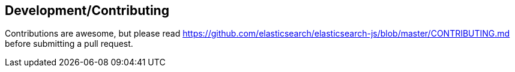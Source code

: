 [[contributing]]
== Development/Contributing
Contributions are awesome, but please read https://github.com/elasticsearch/elasticsearch-js/blob/master/CONTRIBUTING.md before submitting a pull request.